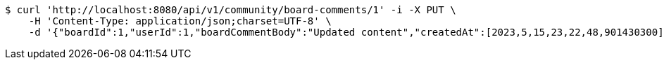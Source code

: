 [source,bash]
----
$ curl 'http://localhost:8080/api/v1/community/board-comments/1' -i -X PUT \
    -H 'Content-Type: application/json;charset=UTF-8' \
    -d '{"boardId":1,"userId":1,"boardCommentBody":"Updated content","createdAt":[2023,5,15,23,22,48,901430300],"modifiedAt":[2023,5,15,23,22,48,901430300]}'
----